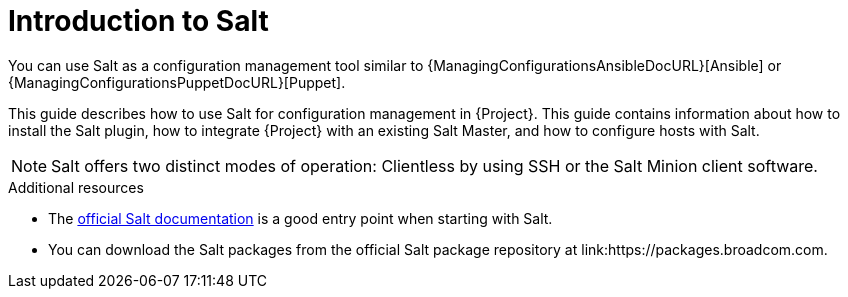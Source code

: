 [id="Introduction_to_Salt_{context}"]
= Introduction to Salt

You can use Salt as a configuration management tool similar to {ManagingConfigurationsAnsibleDocURL}[Ansible] or {ManagingConfigurationsPuppetDocURL}[Puppet].

This guide describes how to use Salt for configuration management in {Project}.
This guide contains information about how to install the Salt plugin, how to integrate {Project} with an existing Salt Master, and how to configure hosts with Salt.

[NOTE]
====
Salt offers two distinct modes of operation:
Clientless by using SSH or the Salt Minion client software.

ifdef::orcharhino[]
Salt plugin in {Project} supports exclusively the Salt Minion approach.
endif::[]
====

.Additional resources
* The https://docs.saltproject.io/en/latest/[official Salt documentation] is a good entry point when starting with Salt.
* You can download the Salt packages from the official Salt package repository at link:https://packages.broadcom.com.
